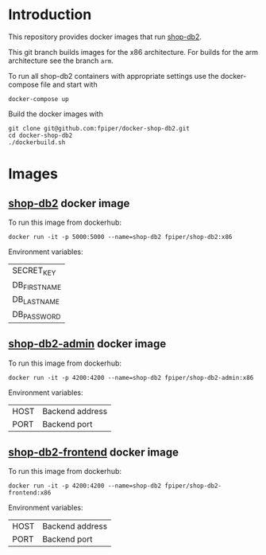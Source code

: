 * Introduction
This repository provides docker images that run [[https://github.com/g3n35i5/shop-db2][shop-db2]].

This git branch builds images for the x86 architecture. For builds for
the arm architecture see the branch ~arm~.

To run all shop-db2 containers with appropriate settings use the
docker-compose file and start with
#+begin_src shell
docker-compose up
#+end_src

Build the docker images with
#+begin_src shell
git clone git@github.com:fpiper/docker-shop-db2.git
cd docker-shop-db2
./dockerbuild.sh
#+end_src
* Images
** [[https://github.com/g3n35i5/shop-db2][shop-db2]] docker image

To run this image from dockerhub:
#+begin_src shell
docker run -it -p 5000:5000 --name=shop-db2 fpiper/shop-db2:x86
#+end_src
Environment variables:
| SECRET_KEY   |
| DB_FIRSTNAME |
| DB_LASTNAME  |
| DB_PASSWORD  |

** [[https://github.com/g3n35i5/shop-db2-admin][shop-db2-admin]] docker image

To run this image from dockerhub:
#+begin_src shell
docker run -it -p 4200:4200 --name=shop-db2 fpiper/shop-db2-admin:x86
#+end_src

Environment variables:
| HOST | Backend address |
| PORT | Backend port    |

** [[https://github.com/g3n35i5/shop-db2-frontend][shop-db2-frontend]] docker image

To run this image from dockerhub:
#+begin_src shell
docker run -it -p 4200:4200 --name=shop-db2 fpiper/shop-db2-frontend:x86
#+end_src

Environment variables:
| HOST | Backend address |
| PORT | Backend port    |
